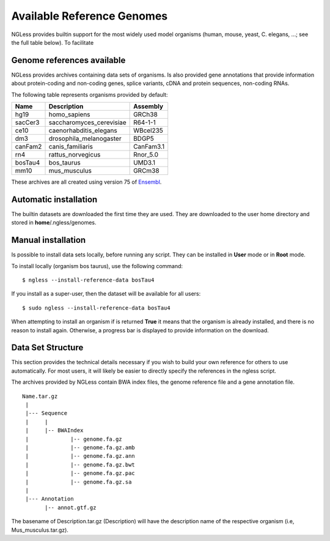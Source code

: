 .. _Organisms:

Available Reference Genomes
===========================

NGLess provides builtin support for the most widely used model organisms
(human, mouse, yeast, C. elegans, ...; see the full table below). To facilitate 

Genome references available
---------------------------

NGLess provides archives containing data sets of organisms. Is also provided
gene annotations that provide information about protein-coding and non-coding
genes, splice variants, cDNA and protein sequences, non-coding RNAs.

The following table represents organisms provided by default:

+-----------+-----------------------------+-------------+
| Name      | Description                 | Assembly    |
+===========+=============================+=============+
| hg19      | homo\_sapiens               | GRCh38      |
+-----------+-----------------------------+-------------+
| sacCer3   | saccharomyces\_cerevisiae   | R64-1-1     |
+-----------+-----------------------------+-------------+
| ce10      | caenorhabditis\_elegans     | WBcel235    |
+-----------+-----------------------------+-------------+
| dm3       | drosophila\_melanogaster    | BDGP5       |
+-----------+-----------------------------+-------------+
| canFam2   | canis\_familiaris           | CanFam3.1   |
+-----------+-----------------------------+-------------+
| rn4       | rattus\_norvegicus          | Rnor\_5.0   |
+-----------+-----------------------------+-------------+
| bosTau4   | bos\_taurus                 | UMD3.1      |
+-----------+-----------------------------+-------------+
| mm10      | mus\_musculus               | GRCm38      |
+-----------+-----------------------------+-------------+

These archives are all created using version 75 of `Ensembl
<http://www.ensembl.org/>`__.

Automatic installation
----------------------

The builtin datasets are downloaded the first time they are used. They are
downloaded to the user home directory and stored in **home**/.ngless/genomes.

Manual installation
--------------------

Is possible to install data sets locally, before running any script. They can
be installed in **User** mode or in **Root** mode.

To install locally (organism bos taurus), use the following command::

  $ ngless --install-reference-data bosTau4

If you install as a super-user, then the dataset will be available for all
users::

  $ sudo ngless --install-reference-data bosTau4
 
When attempting to install an organism if is returned **True** it means that
the organism is already installed, and there is no reason to install again.
Otherwise, a progress bar is displayed to provide information on the download.
 
Data Set Structure
-------------------

This section provides the technical details necessary if you wish to build your
own reference for others to use automatically. For most users, it will likely
be easier to directly specify the references in the ngless script.

The archives provided by NGLess contain BWA index files, the genome reference
file and a gene annotation file.

::

 Name.tar.gz
  |
  |--- Sequence
  |     |
  |     |-- BWAIndex
  |             |-- genome.fa.gz
  |             |-- genome.fa.gz.amb
  |             |-- genome.fa.gz.ann
  |             |-- genome.fa.gz.bwt
  |             |-- genome.fa.gz.pac
  |             |-- genome.fa.gz.sa
  |
  |--- Annotation
        |-- annot.gtf.gz

The basename of Description.tar.gz (Description) will have the description name
of the respective organism (i.e, Mus_musculus.tar.gz). 

